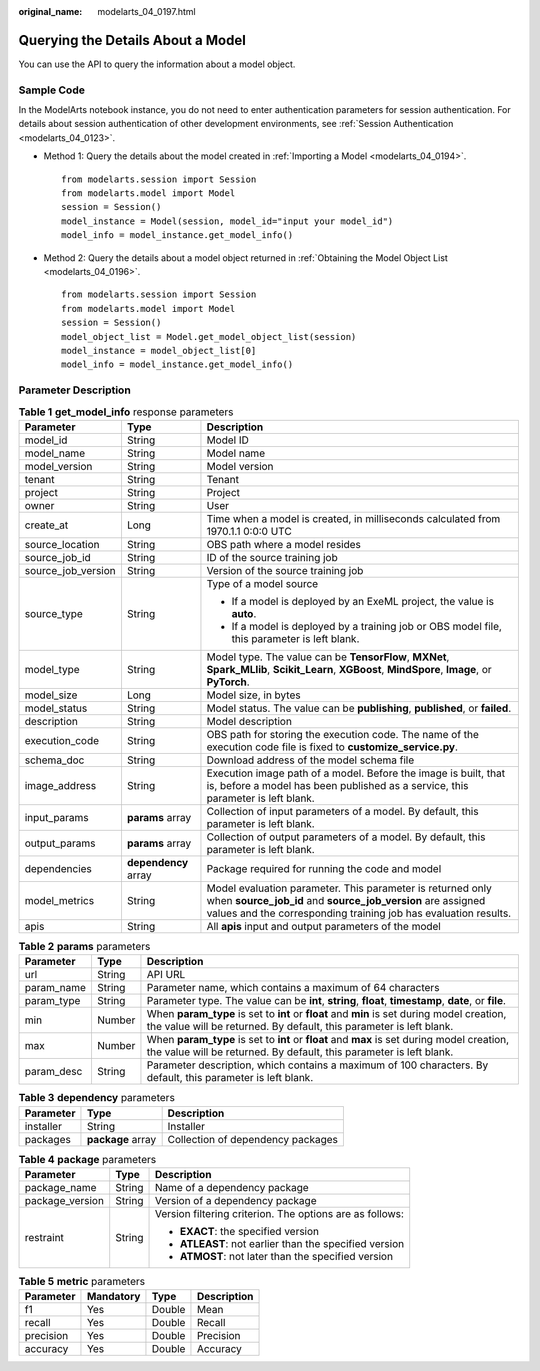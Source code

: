:original_name: modelarts_04_0197.html

.. _modelarts_04_0197:

Querying the Details About a Model
==================================

You can use the API to query the information about a model object.

Sample Code
-----------

In the ModelArts notebook instance, you do not need to enter authentication parameters for session authentication. For details about session authentication of other development environments, see :ref:`Session Authentication <modelarts_04_0123>`.

-  Method 1: Query the details about the model created in :ref:`Importing a Model <modelarts_04_0194>`.

   ::

      from modelarts.session import Session
      from modelarts.model import Model
      session = Session()
      model_instance = Model(session, model_id="input your model_id")
      model_info = model_instance.get_model_info()

-  Method 2: Query the details about a model object returned in :ref:`Obtaining the Model Object List <modelarts_04_0196>`.

   ::

      from modelarts.session import Session
      from modelarts.model import Model
      session = Session()
      model_object_list = Model.get_model_object_list(session)
      model_instance = model_object_list[0]
      model_info = model_instance.get_model_info()

Parameter Description
---------------------

.. table:: **Table 1** **get_model_info** response parameters

   +-----------------------+-----------------------+----------------------------------------------------------------------------------------------------------------------------------------------------------------------------------------------+
   | Parameter             | Type                  | Description                                                                                                                                                                                  |
   +=======================+=======================+==============================================================================================================================================================================================+
   | model_id              | String                | Model ID                                                                                                                                                                                     |
   +-----------------------+-----------------------+----------------------------------------------------------------------------------------------------------------------------------------------------------------------------------------------+
   | model_name            | String                | Model name                                                                                                                                                                                   |
   +-----------------------+-----------------------+----------------------------------------------------------------------------------------------------------------------------------------------------------------------------------------------+
   | model_version         | String                | Model version                                                                                                                                                                                |
   +-----------------------+-----------------------+----------------------------------------------------------------------------------------------------------------------------------------------------------------------------------------------+
   | tenant                | String                | Tenant                                                                                                                                                                                       |
   +-----------------------+-----------------------+----------------------------------------------------------------------------------------------------------------------------------------------------------------------------------------------+
   | project               | String                | Project                                                                                                                                                                                      |
   +-----------------------+-----------------------+----------------------------------------------------------------------------------------------------------------------------------------------------------------------------------------------+
   | owner                 | String                | User                                                                                                                                                                                         |
   +-----------------------+-----------------------+----------------------------------------------------------------------------------------------------------------------------------------------------------------------------------------------+
   | create_at             | Long                  | Time when a model is created, in milliseconds calculated from 1970.1.1 0:0:0 UTC                                                                                                             |
   +-----------------------+-----------------------+----------------------------------------------------------------------------------------------------------------------------------------------------------------------------------------------+
   | source_location       | String                | OBS path where a model resides                                                                                                                                                               |
   +-----------------------+-----------------------+----------------------------------------------------------------------------------------------------------------------------------------------------------------------------------------------+
   | source_job_id         | String                | ID of the source training job                                                                                                                                                                |
   +-----------------------+-----------------------+----------------------------------------------------------------------------------------------------------------------------------------------------------------------------------------------+
   | source_job_version    | String                | Version of the source training job                                                                                                                                                           |
   +-----------------------+-----------------------+----------------------------------------------------------------------------------------------------------------------------------------------------------------------------------------------+
   | source_type           | String                | Type of a model source                                                                                                                                                                       |
   |                       |                       |                                                                                                                                                                                              |
   |                       |                       | -  If a model is deployed by an ExeML project, the value is **auto**.                                                                                                                        |
   |                       |                       | -  If a model is deployed by a training job or OBS model file, this parameter is left blank.                                                                                                 |
   +-----------------------+-----------------------+----------------------------------------------------------------------------------------------------------------------------------------------------------------------------------------------+
   | model_type            | String                | Model type. The value can be **TensorFlow**, **MXNet**, **Spark_MLlib**, **Scikit_Learn**, **XGBoost**, **MindSpore**, **Image**, or **PyTorch**.                                            |
   +-----------------------+-----------------------+----------------------------------------------------------------------------------------------------------------------------------------------------------------------------------------------+
   | model_size            | Long                  | Model size, in bytes                                                                                                                                                                         |
   +-----------------------+-----------------------+----------------------------------------------------------------------------------------------------------------------------------------------------------------------------------------------+
   | model_status          | String                | Model status. The value can be **publishing**, **published**, or **failed**.                                                                                                                 |
   +-----------------------+-----------------------+----------------------------------------------------------------------------------------------------------------------------------------------------------------------------------------------+
   | description           | String                | Model description                                                                                                                                                                            |
   +-----------------------+-----------------------+----------------------------------------------------------------------------------------------------------------------------------------------------------------------------------------------+
   | execution_code        | String                | OBS path for storing the execution code. The name of the execution code file is fixed to **customize_service.py**.                                                                           |
   +-----------------------+-----------------------+----------------------------------------------------------------------------------------------------------------------------------------------------------------------------------------------+
   | schema_doc            | String                | Download address of the model schema file                                                                                                                                                    |
   +-----------------------+-----------------------+----------------------------------------------------------------------------------------------------------------------------------------------------------------------------------------------+
   | image_address         | String                | Execution image path of a model. Before the image is built, that is, before a model has been published as a service, this parameter is left blank.                                           |
   +-----------------------+-----------------------+----------------------------------------------------------------------------------------------------------------------------------------------------------------------------------------------+
   | input_params          | **params** array      | Collection of input parameters of a model. By default, this parameter is left blank.                                                                                                         |
   +-----------------------+-----------------------+----------------------------------------------------------------------------------------------------------------------------------------------------------------------------------------------+
   | output_params         | **params** array      | Collection of output parameters of a model. By default, this parameter is left blank.                                                                                                        |
   +-----------------------+-----------------------+----------------------------------------------------------------------------------------------------------------------------------------------------------------------------------------------+
   | dependencies          | **dependency** array  | Package required for running the code and model                                                                                                                                              |
   +-----------------------+-----------------------+----------------------------------------------------------------------------------------------------------------------------------------------------------------------------------------------+
   | model_metrics         | String                | Model evaluation parameter. This parameter is returned only when **source_job_id** and **source_job_version** are assigned values and the corresponding training job has evaluation results. |
   +-----------------------+-----------------------+----------------------------------------------------------------------------------------------------------------------------------------------------------------------------------------------+
   | apis                  | String                | All **apis** input and output parameters of the model                                                                                                                                        |
   +-----------------------+-----------------------+----------------------------------------------------------------------------------------------------------------------------------------------------------------------------------------------+

.. table:: **Table 2** **params** parameters

   +------------+--------+--------------------------------------------------------------------------------------------------------------------------------------------------------------------+
   | Parameter  | Type   | Description                                                                                                                                                        |
   +============+========+====================================================================================================================================================================+
   | url        | String | API URL                                                                                                                                                            |
   +------------+--------+--------------------------------------------------------------------------------------------------------------------------------------------------------------------+
   | param_name | String | Parameter name, which contains a maximum of 64 characters                                                                                                          |
   +------------+--------+--------------------------------------------------------------------------------------------------------------------------------------------------------------------+
   | param_type | String | Parameter type. The value can be **int**, **string**, **float**, **timestamp**, **date**, or **file**.                                                             |
   +------------+--------+--------------------------------------------------------------------------------------------------------------------------------------------------------------------+
   | min        | Number | When **param_type** is set to **int** or **float** and **min** is set during model creation, the value will be returned. By default, this parameter is left blank. |
   +------------+--------+--------------------------------------------------------------------------------------------------------------------------------------------------------------------+
   | max        | Number | When **param_type** is set to **int** or **float** and **max** is set during model creation, the value will be returned. By default, this parameter is left blank. |
   +------------+--------+--------------------------------------------------------------------------------------------------------------------------------------------------------------------+
   | param_desc | String | Parameter description, which contains a maximum of 100 characters. By default, this parameter is left blank.                                                       |
   +------------+--------+--------------------------------------------------------------------------------------------------------------------------------------------------------------------+

.. table:: **Table 3** **dependency** parameters

   ========= ================= =================================
   Parameter Type              Description
   ========= ================= =================================
   installer String            Installer
   packages  **package** array Collection of dependency packages
   ========= ================= =================================

.. table:: **Table 4** **package** parameters

   +-----------------------+-----------------------+----------------------------------------------------------+
   | Parameter             | Type                  | Description                                              |
   +=======================+=======================+==========================================================+
   | package_name          | String                | Name of a dependency package                             |
   +-----------------------+-----------------------+----------------------------------------------------------+
   | package_version       | String                | Version of a dependency package                          |
   +-----------------------+-----------------------+----------------------------------------------------------+
   | restraint             | String                | Version filtering criterion. The options are as follows: |
   |                       |                       |                                                          |
   |                       |                       | -  **EXACT**: the specified version                      |
   |                       |                       | -  **ATLEAST**: not earlier than the specified version   |
   |                       |                       | -  **ATMOST**: not later than the specified version      |
   +-----------------------+-----------------------+----------------------------------------------------------+

.. table:: **Table 5** **metric** parameters

   ========= ========= ====== ===========
   Parameter Mandatory Type   Description
   ========= ========= ====== ===========
   f1        Yes       Double Mean
   recall    Yes       Double Recall
   precision Yes       Double Precision
   accuracy  Yes       Double Accuracy
   ========= ========= ====== ===========
